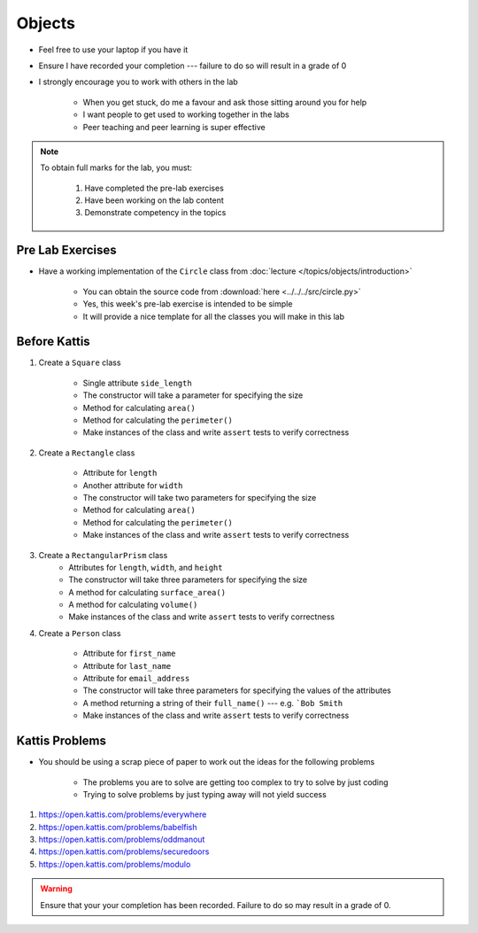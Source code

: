 *******
Objects
*******

* Feel free to use your laptop if you have it
* Ensure I have recorded your completion --- failure to do so will result in a grade of 0
* I strongly encourage you to work with others in the lab

    * When you get stuck, do me a favour and ask those sitting around you for help
    * I want people to get used to working together in the labs
    * Peer teaching and peer learning is super effective

.. note::

    To obtain full marks for the lab, you must:

        #. Have completed the pre-lab exercises
        #. Have been working on the lab content
        #. Demonstrate competency in the topics


Pre Lab Exercises
=================

* Have a working implementation of the ``Circle`` class from :doc:`lecture </topics/objects/introduction>`

    * You can obtain the source code from :download:`here <../../../src/circle.py>`
    * Yes, this week's pre-lab exercise is intended to be simple
    * It will provide a nice template for all the classes you will make in this lab


Before Kattis
=============

#. Create a ``Square`` class

    * Single attribute ``side_length``
    * The constructor will take a parameter for specifying the size
    * Method for calculating ``area()``
    * Method for calculating the ``perimeter()``
    * Make instances of the class and write ``assert`` tests to verify correctness


#. Create a ``Rectangle`` class

    * Attribute for ``length``
    * Another attribute for ``width``
    * The constructor will take two parameters for specifying the size
    * Method for calculating ``area()``
    * Method for calculating the ``perimeter()``
    * Make instances of the class and write ``assert`` tests to verify correctness


#. Create a ``RectangularPrism`` class
    * Attributes for ``length``, ``width``, and ``height``
    * The constructor will take three parameters for specifying the size
    * A method for calculating ``surface_area()``
    * A method for calculating ``volume()``
    * Make instances of the class and write ``assert`` tests to verify correctness


#. Create a ``Person`` class

    * Attribute for ``first_name``
    * Attribute for ``last_name``
    * Attribute for ``email_address``
    * The constructor will take three parameters for specifying the values of the attributes
    * A method returning a string of their ``full_name()`` --- e.g. ```Bob Smith``
    * Make instances of the class and write ``assert`` tests to verify correctness


Kattis Problems
===============

* You should be using a scrap piece of paper to work out the ideas for the following problems

    * The problems you are to solve are getting too complex to try to solve by just coding
    * Trying to solve problems by just typing away will not yield success


#. https://open.kattis.com/problems/everywhere
#. https://open.kattis.com/problems/babelfish
#. https://open.kattis.com/problems/oddmanout
#. https://open.kattis.com/problems/securedoors
#. https://open.kattis.com/problems/modulo


.. warning::

    Ensure that your your completion has been recorded. Failure to do so may result in a grade of 0.